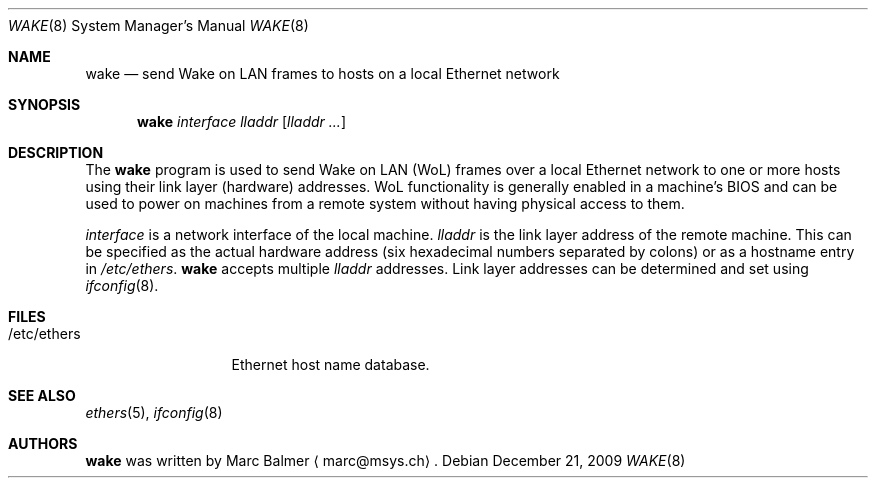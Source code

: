 .\" $NetBSD: wake.8,v 1.5 2009/12/21 15:48:33 mbalmer Exp $
.\"
.\" Copyright (c) 2009 Marc Balmer <marc@msys.ch>
.\"
.\" Permission to use, copy, modify, and distribute this software for any
.\" purpose with or without fee is hereby granted, provided that the above
.\" copyright notice and this permission notice appear in all copies.
.\"
.\" THE SOFTWARE IS PROVIDED "AS IS" AND THE AUTHOR DISCLAIMS ALL WARRANTIES
.\" WITH REGARD TO THIS SOFTWARE INCLUDING ALL IMPLIED WARRANTIES OF
.\" MERCHANTABILITY AND FITNESS. IN NO EVENT SHALL THE AUTHOR BE LIABLE FOR
.\" ANY SPECIAL, DIRECT, INDIRECT, OR CONSEQUENTIAL DAMAGES OR ANY DAMAGES
.\" WHATSOEVER RESULTING FROM LOSS OF USE, DATA OR PROFITS, WHETHER IN AN
.\" ACTION OF CONTRACT, NEGLIGENCE OR OTHER TORTIOUS ACTION, ARISING OUT OF
.\" OR IN CONNECTION WITH THE USE OR PERFORMANCE OF THIS SOFTWARE.
.\"
.Dd December 21, 2009
.Dt WAKE 8
.Os
.Sh NAME
.Nm wake
.Nd send Wake on LAN frames to hosts on a local Ethernet network
.Sh SYNOPSIS
.Nm
.Ar interface
.Ar lladdr
.Op Ar lladdr ...
.Sh DESCRIPTION
The
.Nm
program is used to send Wake on LAN (WoL) frames over a local
Ethernet network to one or more hosts using their link layer (hardware)
addresses.
WoL functionality is generally enabled in a machine's BIOS
and can be used to power on machines from a remote system without
having physical access to them.
.Pp
.Ar interface
is a network interface of the local machine.
.Ar lladdr
is the link layer address of the remote machine.
This can be specified as the actual hardware address
(six hexadecimal numbers separated by colons)
or as a hostname entry in
.Pa /etc/ethers .
.Nm
accepts multiple
.Ar lladdr
addresses.
Link layer addresses can be determined and set using
.Xr ifconfig 8 .
.Sh FILES
.Bl -tag -width "/etc/ethers" -compact
.It /etc/ethers
Ethernet host name database.
.El
.Sh SEE ALSO
.Xr ethers 5 ,
.Xr ifconfig 8
.Sh AUTHORS
.Nm
was written by
.An Marc Balmer
.Aq marc@msys.ch .
